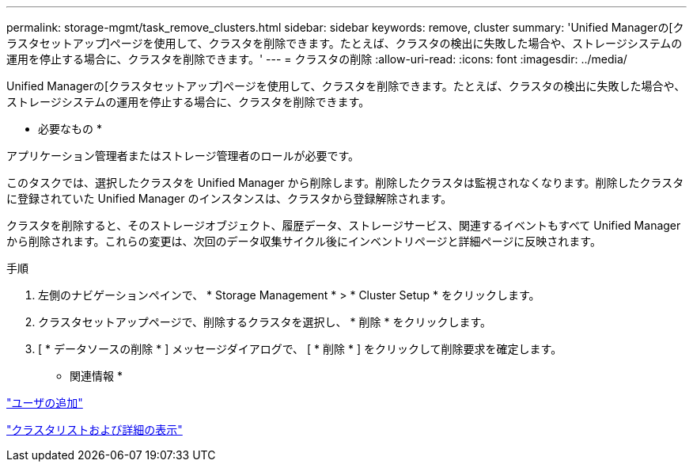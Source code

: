 ---
permalink: storage-mgmt/task_remove_clusters.html 
sidebar: sidebar 
keywords: remove, cluster 
summary: 'Unified Managerの[クラスタセットアップ]ページを使用して、クラスタを削除できます。たとえば、クラスタの検出に失敗した場合や、ストレージシステムの運用を停止する場合に、クラスタを削除できます。' 
---
= クラスタの削除
:allow-uri-read: 
:icons: font
:imagesdir: ../media/


[role="lead"]
Unified Managerの[クラスタセットアップ]ページを使用して、クラスタを削除できます。たとえば、クラスタの検出に失敗した場合や、ストレージシステムの運用を停止する場合に、クラスタを削除できます。

* 必要なもの *

アプリケーション管理者またはストレージ管理者のロールが必要です。

このタスクでは、選択したクラスタを Unified Manager から削除します。削除したクラスタは監視されなくなります。削除したクラスタに登録されていた Unified Manager のインスタンスは、クラスタから登録解除されます。

クラスタを削除すると、そのストレージオブジェクト、履歴データ、ストレージサービス、関連するイベントもすべて Unified Manager から削除されます。これらの変更は、次回のデータ収集サイクル後にインベントリページと詳細ページに反映されます。

.手順
. 左側のナビゲーションペインで、 * Storage Management * > * Cluster Setup * をクリックします。
. クラスタセットアップページで、削除するクラスタを選択し、 * 削除 * をクリックします。
. [ * データソースの削除 * ] メッセージダイアログで、 [ * 削除 * ] をクリックして削除要求を確定します。


* 関連情報 *

link:../config/task_add_users.html["ユーザの追加"]

link:../health-checker/task_view_cluster_list_and_details.html["クラスタリストおよび詳細の表示"]
